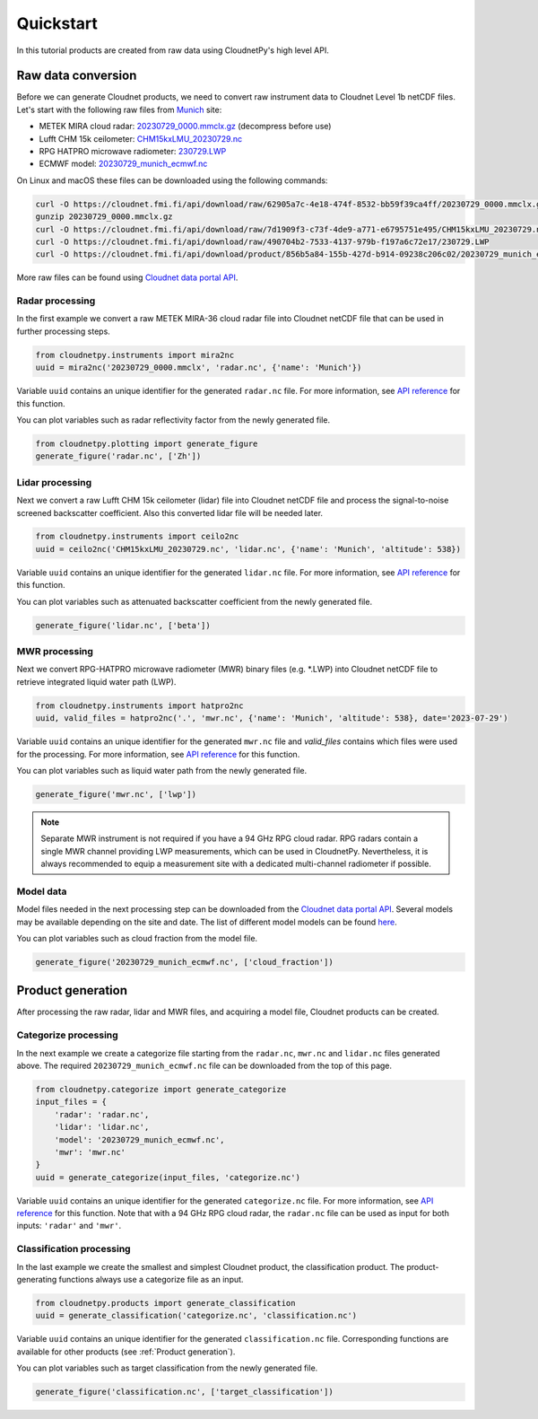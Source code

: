 ==========
Quickstart
==========

In this tutorial products are created from raw data using CloudnetPy's high level API.

Raw data conversion
-------------------

Before we can generate Cloudnet products, we need to convert raw instrument data to Cloudnet Level 1b netCDF files.
Let's start with the following raw files from `Munich <https://cloudnet.fmi.fi/site/munich>`_ site:

- METEK MIRA cloud radar: `20230729_0000.mmclx.gz <https://cloudnet.fmi.fi/api/download/raw/62905a7c-4e18-474f-8532-bb59f39ca4ff/20230729_0000.mmclx.gz>`_ (decompress before use)
- Lufft CHM 15k ceilometer: `CHM15kxLMU_20230729.nc <https://cloudnet.fmi.fi/api/download/raw/7d1909f3-c73f-4de9-a771-e6795751e495/CHM15kxLMU_20230729.nc>`_
- RPG HATPRO microwave radiometer: `230729.LWP <https://cloudnet.fmi.fi/api/download/raw/490704b2-7533-4137-979b-f197a6c72e17/230729.LWP>`_
- ECMWF model: `20230729_munich_ecmwf.nc <https://cloudnet.fmi.fi/api/download/product/856b5a84-155b-427d-b914-09238c206c02/20230729_munich_ecmwf.nc>`_

On Linux and macOS these files can be downloaded using the following commands:

.. code-block:: console

    curl -O https://cloudnet.fmi.fi/api/download/raw/62905a7c-4e18-474f-8532-bb59f39ca4ff/20230729_0000.mmclx.gz
    gunzip 20230729_0000.mmclx.gz
    curl -O https://cloudnet.fmi.fi/api/download/raw/7d1909f3-c73f-4de9-a771-e6795751e495/CHM15kxLMU_20230729.nc
    curl -O https://cloudnet.fmi.fi/api/download/raw/490704b2-7533-4137-979b-f197a6c72e17/230729.LWP
    curl -O https://cloudnet.fmi.fi/api/download/product/856b5a84-155b-427d-b914-09238c206c02/20230729_munich_ecmwf.nc

More raw files can be found using `Cloudnet data portal API <https://docs.cloudnet.fmi.fi/api/data-portal.html#get-apiraw-files--upload>`_.

Radar processing
~~~~~~~~~~~~~~~~

In the first example we convert a raw METEK MIRA-36 cloud radar file into
Cloudnet netCDF file that can be used in further processing steps.

.. code-block:: python

    from cloudnetpy.instruments import mira2nc
    uuid = mira2nc('20230729_0000.mmclx', 'radar.nc', {'name': 'Munich'})

Variable ``uuid`` contains an unique identifier for the generated ``radar.nc`` file.
For more information, see `API reference <api.html#instruments.mira2nc>`__ for this function.

You can plot variables such as radar reflectivity factor from the newly generated file.

.. code-block:: python

    from cloudnetpy.plotting import generate_figure
    generate_figure('radar.nc', ['Zh'])

.. figure:: _static/quickstart_radar.png

Lidar processing
~~~~~~~~~~~~~~~~

Next we convert a raw Lufft CHM 15k ceilometer (lidar) file into Cloudnet netCDF file
and process the signal-to-noise screened backscatter coefficient. Also this converted lidar
file will be needed later.

.. code-block:: python

    from cloudnetpy.instruments import ceilo2nc
    uuid = ceilo2nc('CHM15kxLMU_20230729.nc', 'lidar.nc', {'name': 'Munich', 'altitude': 538})

Variable ``uuid`` contains an unique identifier for the generated ``lidar.nc`` file.
For more information, see `API reference <api.html#instruments.ceilo2nc>`__ for this function.

You can plot variables such as attenuated backscatter coefficient from the newly generated file.

.. code-block:: python

    generate_figure('lidar.nc', ['beta'])

.. figure:: _static/quickstart_lidar.png


MWR processing
~~~~~~~~~~~~~~

Next we convert RPG-HATPRO microwave radiometer (MWR) binary files (e.g. \*.LWP) into Cloudnet
netCDF file to retrieve integrated liquid water path (LWP).

.. code-block:: python

    from cloudnetpy.instruments import hatpro2nc
    uuid, valid_files = hatpro2nc('.', 'mwr.nc', {'name': 'Munich', 'altitude': 538}, date='2023-07-29')

Variable ``uuid`` contains an unique identifier for the generated ``mwr.nc`` file and `valid_files` contains which files were used for the processing.
For more information, see `API reference <api.html#instruments.hatpro2nc>`__ for this function.

You can plot variables such as liquid water path from the newly generated file.

.. code-block:: python

    generate_figure('mwr.nc', ['lwp'])

.. figure:: _static/quickstart_mwr.png

.. note::

    Separate MWR instrument is not required if you have a 94 GHz RPG cloud radar.
    RPG radars contain a single MWR channel providing LWP measurements, which can be
    used in CloudnetPy. Nevertheless, it is always recommended to equip a measurement site
    with a dedicated multi-channel radiometer if possible.


Model data
~~~~~~~~~~

Model files needed in the next processing step can be downloaded
from the `Cloudnet data portal API <https://docs.cloudnet.fmi.fi/api/data-portal.html#get-apimodel-files--modelfile>`_.
Several models may be available depending on the site and date.
The list of different model models can be found `here <https://cloudnet.fmi.fi/api/models/>`_.

You can plot variables such as cloud fraction from the model file.

.. code-block:: python

    generate_figure('20230729_munich_ecmwf.nc', ['cloud_fraction'])

.. figure:: _static/quickstart_model.png


Product generation
------------------

After processing the raw radar, lidar and MWR files, and acquiring
a model file, Cloudnet products can be created.

Categorize processing
~~~~~~~~~~~~~~~~~~~~~

In the next example we create a categorize file starting from the
``radar.nc``, ``mwr.nc`` and ``lidar.nc`` files generated above. The required
``20230729_munich_ecmwf.nc`` file can be downloaded from the top of this page.

.. code-block:: python

    from cloudnetpy.categorize import generate_categorize
    input_files = {
        'radar': 'radar.nc',
        'lidar': 'lidar.nc',
        'model': '20230729_munich_ecmwf.nc',
        'mwr': 'mwr.nc'
    }
    uuid = generate_categorize(input_files, 'categorize.nc')

Variable ``uuid`` contains an unique identifier for the generated ``categorize.nc`` file.
For more information, see `API reference <api.html#categorize.generate_categorize>`__ for this function.
Note that with a 94 GHz RPG cloud radar, the ``radar.nc`` file can be used as input
for both inputs: ``'radar'`` and ``'mwr'``.


Classification processing
~~~~~~~~~~~~~~~~~~~~~~~~~

In the last example we create the smallest and simplest Cloudnet
product, the classification product. The product-generating functions always
use a categorize file as an input.

.. code-block:: python

    from cloudnetpy.products import generate_classification
    uuid = generate_classification('categorize.nc', 'classification.nc')

Variable ``uuid`` contains an unique identifier for the generated ``classification.nc`` file.
Corresponding functions are available for other products
(see :ref:`Product generation`).

You can plot variables such as target classification from the newly generated file.

.. code-block:: python

    generate_figure('classification.nc', ['target_classification'])

.. figure:: _static/quickstart_classification.png
